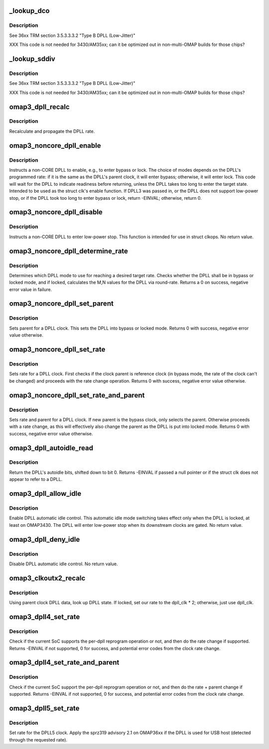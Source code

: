.. -*- coding: utf-8; mode: rst -*-
.. src-file: drivers/clk/ti/dpll3xxx.c

.. _`_lookup_dco`:

\_lookup_dco
============

.. c:function:: void _lookup_dco(struct clk_hw_omap *clk, u8 *dco, u16 m, u8 n)

    Lookup DCO used by j-type DPLL

    :param struct clk_hw_omap \*clk:
        pointer to a DPLL struct clk

    :param u8 \*dco:
        digital control oscillator selector

    :param u16 m:
        DPLL multiplier to set

    :param u8 n:
        DPLL divider to set

.. _`_lookup_dco.description`:

Description
-----------

See 36xx TRM section 3.5.3.3.3.2 "Type B DPLL (Low-Jitter)"

XXX This code is not needed for 3430/AM35xx; can it be optimized
out in non-multi-OMAP builds for those chips?

.. _`_lookup_sddiv`:

\_lookup_sddiv
==============

.. c:function:: void _lookup_sddiv(struct clk_hw_omap *clk, u8 *sd_div, u16 m, u8 n)

    Calculate sigma delta divider for j-type DPLL

    :param struct clk_hw_omap \*clk:
        pointer to a DPLL struct clk

    :param u8 \*sd_div:
        target sigma-delta divider

    :param u16 m:
        DPLL multiplier to set

    :param u8 n:
        DPLL divider to set

.. _`_lookup_sddiv.description`:

Description
-----------

See 36xx TRM section 3.5.3.3.3.2 "Type B DPLL (Low-Jitter)"

XXX This code is not needed for 3430/AM35xx; can it be optimized
out in non-multi-OMAP builds for those chips?

.. _`omap3_dpll_recalc`:

omap3_dpll_recalc
=================

.. c:function:: unsigned long omap3_dpll_recalc(struct clk_hw *hw, unsigned long parent_rate)

    recalculate DPLL rate

    :param struct clk_hw \*hw:
        *undescribed*

    :param unsigned long parent_rate:
        *undescribed*

.. _`omap3_dpll_recalc.description`:

Description
-----------

Recalculate and propagate the DPLL rate.

.. _`omap3_noncore_dpll_enable`:

omap3_noncore_dpll_enable
=========================

.. c:function:: int omap3_noncore_dpll_enable(struct clk_hw *hw)

    instruct a DPLL to enter bypass or lock mode

    :param struct clk_hw \*hw:
        *undescribed*

.. _`omap3_noncore_dpll_enable.description`:

Description
-----------

Instructs a non-CORE DPLL to enable, e.g., to enter bypass or lock.
The choice of modes depends on the DPLL's programmed rate: if it is
the same as the DPLL's parent clock, it will enter bypass;
otherwise, it will enter lock.  This code will wait for the DPLL to
indicate readiness before returning, unless the DPLL takes too long
to enter the target state.  Intended to be used as the struct clk's
enable function.  If DPLL3 was passed in, or the DPLL does not
support low-power stop, or if the DPLL took too long to enter
bypass or lock, return -EINVAL; otherwise, return 0.

.. _`omap3_noncore_dpll_disable`:

omap3_noncore_dpll_disable
==========================

.. c:function:: void omap3_noncore_dpll_disable(struct clk_hw *hw)

    instruct a DPLL to enter low-power stop

    :param struct clk_hw \*hw:
        *undescribed*

.. _`omap3_noncore_dpll_disable.description`:

Description
-----------

Instructs a non-CORE DPLL to enter low-power stop.  This function is
intended for use in struct clkops.  No return value.

.. _`omap3_noncore_dpll_determine_rate`:

omap3_noncore_dpll_determine_rate
=================================

.. c:function:: int omap3_noncore_dpll_determine_rate(struct clk_hw *hw, struct clk_rate_request *req)

    determine rate for a DPLL

    :param struct clk_hw \*hw:
        pointer to the clock to determine rate for

    :param struct clk_rate_request \*req:
        target rate request

.. _`omap3_noncore_dpll_determine_rate.description`:

Description
-----------

Determines which DPLL mode to use for reaching a desired target rate.
Checks whether the DPLL shall be in bypass or locked mode, and if
locked, calculates the M,N values for the DPLL via round-rate.
Returns a 0 on success, negative error value in failure.

.. _`omap3_noncore_dpll_set_parent`:

omap3_noncore_dpll_set_parent
=============================

.. c:function:: int omap3_noncore_dpll_set_parent(struct clk_hw *hw, u8 index)

    set parent for a DPLL clock

    :param struct clk_hw \*hw:
        pointer to the clock to set parent for

    :param u8 index:
        parent index to select

.. _`omap3_noncore_dpll_set_parent.description`:

Description
-----------

Sets parent for a DPLL clock. This sets the DPLL into bypass or
locked mode. Returns 0 with success, negative error value otherwise.

.. _`omap3_noncore_dpll_set_rate`:

omap3_noncore_dpll_set_rate
===========================

.. c:function:: int omap3_noncore_dpll_set_rate(struct clk_hw *hw, unsigned long rate, unsigned long parent_rate)

    set rate for a DPLL clock

    :param struct clk_hw \*hw:
        pointer to the clock to set parent for

    :param unsigned long rate:
        target rate for the clock

    :param unsigned long parent_rate:
        rate of the parent clock

.. _`omap3_noncore_dpll_set_rate.description`:

Description
-----------

Sets rate for a DPLL clock. First checks if the clock parent is
reference clock (in bypass mode, the rate of the clock can't be
changed) and proceeds with the rate change operation. Returns 0
with success, negative error value otherwise.

.. _`omap3_noncore_dpll_set_rate_and_parent`:

omap3_noncore_dpll_set_rate_and_parent
======================================

.. c:function:: int omap3_noncore_dpll_set_rate_and_parent(struct clk_hw *hw, unsigned long rate, unsigned long parent_rate, u8 index)

    set rate and parent for a DPLL clock

    :param struct clk_hw \*hw:
        pointer to the clock to set rate and parent for

    :param unsigned long rate:
        target rate for the DPLL

    :param unsigned long parent_rate:
        clock rate of the DPLL parent

    :param u8 index:
        new parent index for the DPLL, 0 - reference, 1 - bypass

.. _`omap3_noncore_dpll_set_rate_and_parent.description`:

Description
-----------

Sets rate and parent for a DPLL clock. If new parent is the bypass
clock, only selects the parent. Otherwise proceeds with a rate
change, as this will effectively also change the parent as the
DPLL is put into locked mode. Returns 0 with success, negative error
value otherwise.

.. _`omap3_dpll_autoidle_read`:

omap3_dpll_autoidle_read
========================

.. c:function:: u32 omap3_dpll_autoidle_read(struct clk_hw_omap *clk)

    read a DPLL's autoidle bits

    :param struct clk_hw_omap \*clk:
        struct clk \* of the DPLL to read

.. _`omap3_dpll_autoidle_read.description`:

Description
-----------

Return the DPLL's autoidle bits, shifted down to bit 0.  Returns
-EINVAL if passed a null pointer or if the struct clk does not
appear to refer to a DPLL.

.. _`omap3_dpll_allow_idle`:

omap3_dpll_allow_idle
=====================

.. c:function:: void omap3_dpll_allow_idle(struct clk_hw_omap *clk)

    enable DPLL autoidle bits

    :param struct clk_hw_omap \*clk:
        struct clk \* of the DPLL to operate on

.. _`omap3_dpll_allow_idle.description`:

Description
-----------

Enable DPLL automatic idle control.  This automatic idle mode
switching takes effect only when the DPLL is locked, at least on
OMAP3430.  The DPLL will enter low-power stop when its downstream
clocks are gated.  No return value.

.. _`omap3_dpll_deny_idle`:

omap3_dpll_deny_idle
====================

.. c:function:: void omap3_dpll_deny_idle(struct clk_hw_omap *clk)

    prevent DPLL from automatically idling

    :param struct clk_hw_omap \*clk:
        struct clk \* of the DPLL to operate on

.. _`omap3_dpll_deny_idle.description`:

Description
-----------

Disable DPLL automatic idle control.  No return value.

.. _`omap3_clkoutx2_recalc`:

omap3_clkoutx2_recalc
=====================

.. c:function:: unsigned long omap3_clkoutx2_recalc(struct clk_hw *hw, unsigned long parent_rate)

    recalculate DPLL X2 output virtual clock rate

    :param struct clk_hw \*hw:
        *undescribed*

    :param unsigned long parent_rate:
        *undescribed*

.. _`omap3_clkoutx2_recalc.description`:

Description
-----------

Using parent clock DPLL data, look up DPLL state.  If locked, set our
rate to the dpll_clk \* 2; otherwise, just use dpll_clk.

.. _`omap3_dpll4_set_rate`:

omap3_dpll4_set_rate
====================

.. c:function:: int omap3_dpll4_set_rate(struct clk_hw *hw, unsigned long rate, unsigned long parent_rate)

    set rate for omap3 per-dpll

    :param struct clk_hw \*hw:
        clock to change

    :param unsigned long rate:
        target rate for clock

    :param unsigned long parent_rate:
        rate of the parent clock

.. _`omap3_dpll4_set_rate.description`:

Description
-----------

Check if the current SoC supports the per-dpll reprogram operation
or not, and then do the rate change if supported. Returns -EINVAL
if not supported, 0 for success, and potential error codes from the
clock rate change.

.. _`omap3_dpll4_set_rate_and_parent`:

omap3_dpll4_set_rate_and_parent
===============================

.. c:function:: int omap3_dpll4_set_rate_and_parent(struct clk_hw *hw, unsigned long rate, unsigned long parent_rate, u8 index)

    set rate and parent for omap3 per-dpll

    :param struct clk_hw \*hw:
        clock to change

    :param unsigned long rate:
        target rate for clock

    :param unsigned long parent_rate:
        rate of the parent clock

    :param u8 index:
        parent index, 0 - reference clock, 1 - bypass clock

.. _`omap3_dpll4_set_rate_and_parent.description`:

Description
-----------

Check if the current SoC support the per-dpll reprogram operation
or not, and then do the rate + parent change if supported. Returns
-EINVAL if not supported, 0 for success, and potential error codes
from the clock rate change.

.. _`omap3_dpll5_set_rate`:

omap3_dpll5_set_rate
====================

.. c:function:: int omap3_dpll5_set_rate(struct clk_hw *hw, unsigned long rate, unsigned long parent_rate)

    set rate for omap3 dpll5

    :param struct clk_hw \*hw:
        clock to change

    :param unsigned long rate:
        target rate for clock

    :param unsigned long parent_rate:
        rate of the parent clock

.. _`omap3_dpll5_set_rate.description`:

Description
-----------

Set rate for the DPLL5 clock. Apply the sprz319 advisory 2.1 on OMAP36xx if
the DPLL is used for USB host (detected through the requested rate).

.. This file was automatic generated / don't edit.

